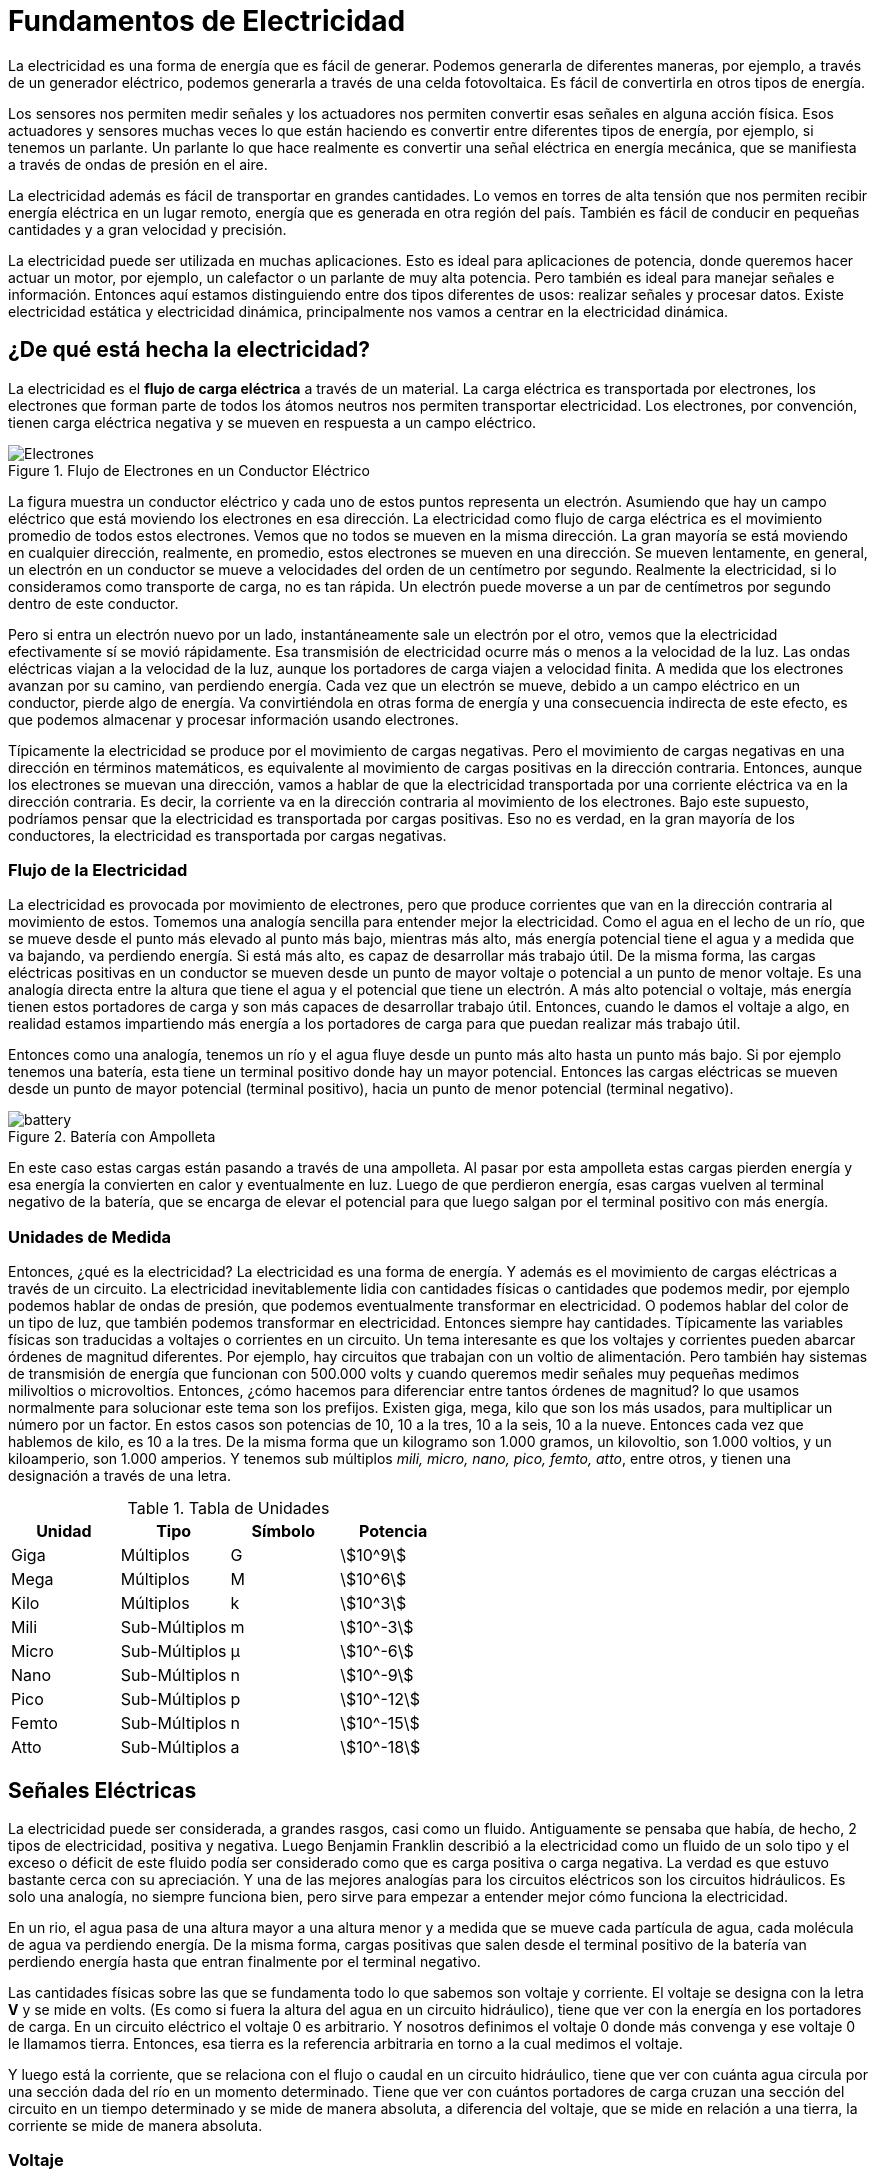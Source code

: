 
= Fundamentos de Electricidad

La electricidad es una forma de
energía que es fácil de generar. Podemos generarla de diferentes maneras,
por ejemplo, a través de un generador eléctrico, podemos generarla
a través de una celda fotovoltaica. Es fácil de convertirla en
otros tipos de energía. 

Los sensores
nos permiten medir señales y los actuadores nos permiten convertir esas
señales en alguna acción física. Esos actuadores y sensores muchas veces
lo que están haciendo es convertir entre diferentes tipos de energía,
por ejemplo, si tenemos un parlante. Un parlante lo que hace realmente
es convertir una señal eléctrica en energía mecánica, que se manifiesta
a través de ondas de presión en el aire. 

La electricidad además es fácil de
transportar en grandes cantidades. Lo vemos en torres de alta tensión que
nos permiten recibir energía eléctrica en un lugar remoto, energía que es generada
en otra región del país. También es fácil de conducir en
pequeñas cantidades y a gran velocidad y precisión. 

La electricidad puede ser
utilizada en muchas aplicaciones. Esto es ideal para aplicaciones de
potencia, donde queremos hacer actuar un motor, por ejemplo, un calefactor o
un parlante de muy alta potencia. Pero también es ideal para
manejar señales e información. Entonces aquí estamos distinguiendo entre
dos tipos diferentes de usos: realizar señales y procesar datos. Existe electricidad estática
y electricidad dinámica, principalmente nos vamos a centrar
en la electricidad dinámica. 

== ¿De qué está hecha la electricidad?

La electricidad es el *flujo de carga
eléctrica* a través de un material. La carga eléctrica es transportada
por electrones, los electrones que forman parte de todos los átomos neutros
nos permiten transportar electricidad. Los electrones, por convención, tienen carga eléctrica negativa y se
mueven en respuesta a un campo eléctrico. 

.Flujo de Electrones en un Conductor Eléctrico
image::electrons.png[Electrones]

La figura muestra un conductor eléctrico y cada uno de estos
puntos representa un electrón. Asumiendo que hay un campo
eléctrico que está moviendo los electrones en esa dirección. 
La electricidad como flujo de carga eléctrica es el movimiento promedio de
todos estos electrones. Vemos que no todos se
mueven en la misma dirección. La gran mayoría se está
moviendo en cualquier dirección, realmente, en promedio, estos
electrones se mueven en una dirección. Se mueven lentamente, en general,
un electrón en un conductor se mueve a velocidades del orden de
un centímetro por segundo. Realmente la electricidad, si lo
consideramos como transporte de carga, no es tan rápida. Un electrón puede moverse a un par de centímetros por segundo dentro de este conductor. 

Pero si entra un electrón nuevo por un lado,
instantáneamente sale un electrón por el otro, vemos que la electricidad
efectivamente sí se movió rápidamente. Esa transmisión de electricidad ocurre
más o menos a la velocidad de la luz. Las ondas eléctricas viajan
a la velocidad de la luz, aunque los portadores de carga
viajen a velocidad finita. A medida que los electrones avanzan
por su camino, van perdiendo energía. Cada vez que un electrón se mueve, debido
a un campo eléctrico en un conductor, pierde algo de energía. Va convirtiéndola en otras forma de
energía y una consecuencia indirecta de este efecto, es que podemos almacenar y
procesar información usando electrones. 

Típicamente la electricidad se produce
por el movimiento de cargas negativas. Pero el movimiento de cargas negativas en
una dirección en términos matemáticos, es equivalente al movimiento de cargas
positivas en la dirección contraria. Entonces, aunque los electrones
se muevan una dirección, vamos a hablar de que la electricidad transportada por una corriente
eléctrica va en la dirección contraria. Es decir, la corriente va en la dirección contraria al
movimiento de los electrones. Bajo este supuesto,
podríamos pensar que la electricidad es transportada por cargas positivas. Eso no es verdad,
en la gran mayoría de los conductores, la electricidad es transportada
por cargas negativas. 

=== Flujo de la Electricidad

La electricidad es provocada por
movimiento de electrones, pero que produce corrientes que van en la dirección
contraria al movimiento de estos. Tomemos una analogía sencilla para
entender mejor la electricidad. Como el
agua en el lecho de un río, que se mueve desde el punto más elevado
al punto más bajo, mientras más alto, más energía potencial
tiene el agua y a medida que va bajando, va perdiendo energía. Si está más alto,
es capaz de desarrollar más trabajo útil. De la misma forma, las cargas
eléctricas positivas en un conductor se mueven desde un punto de mayor voltaje o
potencial a un punto de menor voltaje. Es una analogía
directa entre la altura que tiene el agua y el potencial
que tiene un electrón. A más alto potencial o voltaje, más
energía tienen estos portadores de carga y son más capaces de
desarrollar trabajo útil. Entonces, cuando le damos el voltaje a
algo, en realidad estamos impartiendo más energía a los portadores de carga para
que puedan realizar más trabajo útil. 


Entonces como una analogía, tenemos un río y el agua fluye desde un
punto más alto hasta un punto más bajo. Si por ejemplo tenemos una batería, esta tiene un terminal positivo donde hay un mayor potencial. Entonces las cargas eléctricas se mueven desde un punto de mayor potencial (terminal positivo),
hacia un punto de menor potencial (terminal negativo). 

.Batería con Ampolleta
image::battery.png[]

En este caso estas cargas están
pasando a través de una ampolleta. Al pasar por esta ampolleta
estas cargas pierden energía y esa energía la convierten en
calor y eventualmente en luz. Luego de que perdieron energía, esas cargas vuelven al terminal negativo
de la batería, que se encarga de elevar el potencial para que luego salgan
por el terminal positivo con más energía. 


=== Unidades de Medida

Entonces, ¿qué es la electricidad? La electricidad es una forma de energía. Y además es el movimiento de cargas
eléctricas a través de un circuito. La electricidad inevitablemente lidia
con cantidades físicas o cantidades que podemos medir, por ejemplo podemos
hablar de ondas de presión, que podemos eventualmente
transformar en electricidad. O podemos hablar del
color de un tipo de luz, que también podemos
transformar en electricidad. Entonces siempre hay cantidades. Típicamente las variables físicas
son traducidas a voltajes o corrientes en un circuito. Un tema interesante es que los
voltajes y corrientes pueden abarcar órdenes de magnitud diferentes. Por ejemplo, hay circuitos que trabajan
con un voltio de alimentación. Pero también hay sistemas
de transmisión de energía que funcionan con 500.000 volts y cuando
queremos medir señales muy pequeñas medimos milivoltios o microvoltios. Entonces, ¿cómo hacemos para diferenciar
entre tantos órdenes de magnitud? lo que usamos normalmente para
solucionar este tema son los prefijos. Existen giga, mega,
kilo que son los más usados, para multiplicar un número por un factor. En estos casos son potencias de 10,
10 a la tres, 10 a la seis, 10 a la nueve. Entonces cada vez que hablemos de kilo,
es 10 a la tres. De la misma forma que un
kilogramo son 1.000 gramos, un kilovoltio, son 1.000 voltios,
y un kiloamperio, son 1.000 amperios. Y tenemos sub múltiplos _mili, micro,
nano, pico, femto, atto_, entre otros, y tienen
una designación a través de una letra.

.Tabla de Unidades
|====
|Unidad|Tipo|Símbolo|Potencia

|Giga| Múltiplos | G | asciimath:[10^9]
|Mega| Múltiplos | M | asciimath:[10^6]
|Kilo| Múltiplos | k | asciimath:[10^3]

|Mili| Sub-Múltiplos | m | asciimath:[10^-3]
|Micro| Sub-Múltiplos | µ | asciimath:[10^-6]
|Nano| Sub-Múltiplos | n | asciimath:[10^-9]
|Pico| Sub-Múltiplos | p | asciimath:[10^-12]
|Femto| Sub-Múltiplos | n | asciimath:[10^-15]
|Atto| Sub-Múltiplos | a | asciimath:[10^-18]
|====

== Señales Eléctricas

La electricidad puede ser considerada,
a grandes rasgos, casi como un fluido. Antiguamente se pensaba que había, de hecho, 2 tipos de electricidad,
positiva y negativa. Luego Benjamin Franklin
describió a la electricidad como un fluido de un solo tipo y el exceso
o déficit de este fluido podía ser considerado como que es
carga positiva o carga negativa. La verdad es que estuvo bastante
cerca con su apreciación. Y una de las mejores analogías
para los circuitos eléctricos son los circuitos hidráulicos. Es solo una analogía,
no siempre funciona bien, pero sirve para empezar a entender
mejor cómo funciona la electricidad. 

En un rio,
el agua pasa de una altura mayor a una altura menor y a medida que se
mueve cada partícula de agua, cada molécula de agua
va perdiendo energía. De la misma forma, cargas positivas que salen desde
el terminal positivo de la batería van perdiendo energía hasta que entran
finalmente por el terminal negativo. 

Las cantidades físicas sobre las que
se fundamenta todo lo que sabemos son voltaje y corriente. El voltaje se designa con la
letra *V* y se mide en volts. (Es como si fuera la altura del
agua en un circuito hidráulico), tiene que ver con la energía
en los portadores de carga. En un circuito eléctrico el
voltaje 0 es arbitrario. Y nosotros definimos el voltaje 0 donde más convenga y ese
voltaje 0 le llamamos tierra. Entonces, esa tierra es
la referencia arbitraria en torno a la cual medimos el voltaje. 

Y luego está la corriente,
que se relaciona con el flujo o caudal en un circuito hidráulico,
tiene que ver con cuánta agua circula por una sección dada del
río en un momento determinado. Tiene que ver con cuántos portadores de
carga cruzan una sección del circuito en un tiempo determinado y se mide de manera
absoluta, a diferencia del voltaje, que se mide en relación a una tierra,
la corriente se mide de manera absoluta. 

=== Voltaje

El voltaje también
se le llama tensión. A mayor voltaje en un punto, mayor energía tienen los
portadores de carga en ese punto. Los portadores de carga con mayor energía
pueden realizar más trabajo útil. Por ejemplo,
pueden mover un motor más rápidamente o pueden encender una luz
con mayor intensidad. Si 2 objetos con voltajes
diferentes llegaran a tocarse producirían un cortocircuito
y corriente. Es decir, si tenemos 2 voltajes diferentes
que se tocan, hay corriente entre ellos. 

.Fuentes de Voltaje
image::volts.png[]

|===
|Símbolo| Descripción

a| image::vc.png[] | Es el símbolo
más genérico para una fuente de voltaje en un circuito. Comunmente suele ser una fuente de poder. Es una buena práctica dibujar los signos + y - dentro del círculo.

a| image::vvariable.svg[] | Este símbolo se utiliza cuando hay fuentes alternas. Es el símbolo para una fuente de voltaje variable. El garabato dentro del círculo sugiere que este símbolo en particular representa un generador de onda sinusoidal.

a| image::vbattery.png[] | Este símbolo se utiliza para baterías. La línea horizontal más larga en el símbolo representa la terminal positiva de la batería y la línea horizontal más corta representa la terminal negativa.
|===


=== Corriente 

La corriente es el flujo de portadores
de carga en un circuito. Cuando hay corriente los portadores
van cambiando su nivel de energía, cambian de voltaje, es decir, cuando van circulando por un circuito
con corriente pierden energía. De la misma forma, que las moléculas
de agua en el lecho de un río, cuando fluyen van perdiendo energía. Esa diferencia de energía
realmente no se pierde sino que se convierte en otras formas de energía. La corriente fluye a través
de conductores eléctricos, dispositivos electrónicos, motores,
luces y objetos en general. 

.Símbolo de Corriente
image::ccurrent.svg[]

Es el símbolo más común para la corriente constante.
La flecha indica la dirección del flujo positivo de la corriente. 

=== Señales

Las señales eléctricas llevan información. En general las señales típicamente
son de voltaje y no de corriente, varían en el tiempo. 

.Gráfico de Voltaje en el Tiempo
image::amplitudgraph.png[]

El gráfico muestra la amplitud (el punto más alto que llega el voltaje) 
que medimos en volts versus tiempo (segundos). En el segundo 0, 1,
2, 3, 4, 5, 6, etcétera, tenemos una señal que va
variando de manera continua, es decir que tiene un voltaje que
varía de manera continua. Las señales tienen una parte variable
y una parte que es constante. La parte variable le llamamos AC
y la parte constante le llamamos DC. DC viene de _"direct current"_
o corriente directa. Mientras que la parte AC
viene por corriente alterna. La parte DC de una señal es el
promedio de la señal en el tiempo. Si nosotros tomamos una señal en
el tiempo y promediamos su valor, el valor promedio de la señal es la parte
DC y la parte AC es todo lo que sobra. Por lo tanto, si sumamos parte DC más
parte AC tendremos la señal completa. 

Las señales varían y tienen
frecuencia y período. Entonces las señales variables
pueden ser descompuestas en una suma de señales fundamentales
de diferentes frecuencias. Descomponerlas en sus frecuencias fundamentales resulta
sumamente útil para el análisis. Diferentes señales
a diferentes frecuencias nos permiten componer
cualquier otra señal. Por lo tanto,
cualquier señal que se nos ocurra puede ser descompuesta en
diferentes frecuencias. 


.Señal Sinusoidal
image::sinussignal.png[]

Para describir esta señal en
el tiempo usamos funciones. En este caso `A(t)` (A de t). `A sub 0` es la amplitud (El valor
máximo al que llega esta señal). La constante `2π` (2 * pi, es necesaria) y luego viene `ƒ` (frecuencia) y `t` (el tiempo), 
sumado a `Φ` (phi, la cantidad de desfase respecto a un valor cero).

El tiempo y la frecuencia tiene que ver con cuántos
ciclos (períodos) ocurren en una unidad de tiempo. 
Un ciclo se puede considerar desde un punto inicial a su amplitud máxima, 
su amplitud mínima y volver al punto inicial. Lo que se demore la señal en cumplir un ciclo
lo consideramos como `t`. Este `t` se mide en segundos.

La frecuencia es asciimath:[1/t]. Por lo tanto este `ƒ` va a ser
1 partido por el período. Luego `Φ` es el desfase y
tiene que ver con cuánto más adelante o atrás está esta
señal respecto de un 0. 

Existen 3 valores
importantes en una señal sinusoidal, amplitud, frecuencia y fase. Y si nosotros sumamos
muchas señales sinusoidales terminamos con cualquier señal
arbitraria que se nos pueda ocurrir. Las señales eléctricas también pueden
realizar acciones, no solamente nos permiten procesar información.
